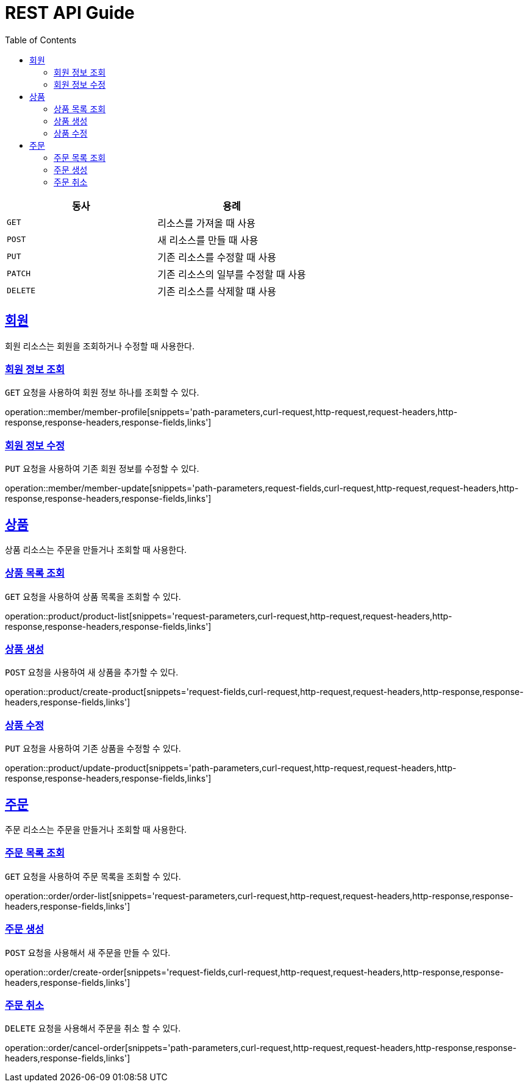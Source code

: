 = REST API Guide
ifndef::snippets[]
:snippets: ../../../build/generated-snippets
endif::[]
:doctype: book
:icons: font
:source-highlighter: highlightjs
:toc: left
:toclevels: 4
:sectlinks:
:operation-curl-request-title: Example request
:operation-http-response-title: Example response

|===
| 동사 | 용례

| `GET`
| 리소스를 가져올 때 사용

| `POST`
| 새 리소스를 만들 때 사용

| `PUT`
| 기존 리소스를 수정할 때 사용

| `PATCH`
| 기존 리소스의 일부를 수정할 때 사용

| `DELETE`
| 기존 리소스를 삭제할 떄 사용
|===

[[resources-member]]
== 회원

회원 리소스는 회원을 조회하거나 수정할 때 사용한다.

[[resources-member-profile]]
=== 회원 정보 조회

`GET` 요청을 사용하여 회원 정보 하나를 조회할 수 있다.

operation::member/member-profile[snippets='path-parameters,curl-request,http-request,request-headers,http-response,response-headers,response-fields,links']

[[resources-member-update]]
=== 회원 정보 수정

`PUT` 요청을 사용하여 기존 회원 정보를 수정할 수 있다.

operation::member/member-update[snippets='path-parameters,request-fields,curl-request,http-request,request-headers,http-response,response-headers,response-fields,links']

[[resources-product]]
== 상품

상품 리소스는 주문을 만들거나 조회할 때 사용한다.

[[resources-product-list]]
=== 상품 목록 조회

`GET` 요청을 사용하여 상품 목록을 조회할 수 있다.

operation::product/product-list[snippets='request-parameters,curl-request,http-request,request-headers,http-response,response-headers,response-fields,links']

[[resources-product-create]]
=== 상품 생성

`POST` 요청을 사용하여 새 상품을 추가할 수 있다.

operation::product/create-product[snippets='request-fields,curl-request,http-request,request-headers,http-response,response-headers,response-fields,links']

[[resources-product-update]]
=== 상품 수정

`PUT` 요청을 사용하여 기존 상품을 수정할 수 있다.

operation::product/update-product[snippets='path-parameters,curl-request,http-request,request-headers,http-response,response-headers,response-fields,links']


[[resources-order]]
== 주문

주문 리소스는 주문을 만들거나 조회할 때 사용한다.

[[resources-order-list]]
=== 주문 목록 조회

`GET` 요청을 사용하여 주문 목록을 조회할 수 있다.

operation::order/order-list[snippets='request-parameters,curl-request,http-request,request-headers,http-response,response-headers,response-fields,links']

[[resources-order-create]]
=== 주문 생성

`POST` 요청을 사용해서 새 주문을 만들 수 있다.

operation::order/create-order[snippets='request-fields,curl-request,http-request,request-headers,http-response,response-headers,response-fields,links']

[[resources-order-cancel]]
=== 주문 취소

`DELETE` 요청을 사용해서 주문을 취소 할 수 있다.

operation::order/cancel-order[snippets='path-parameters,curl-request,http-request,request-headers,http-response,response-headers,response-fields,links']
